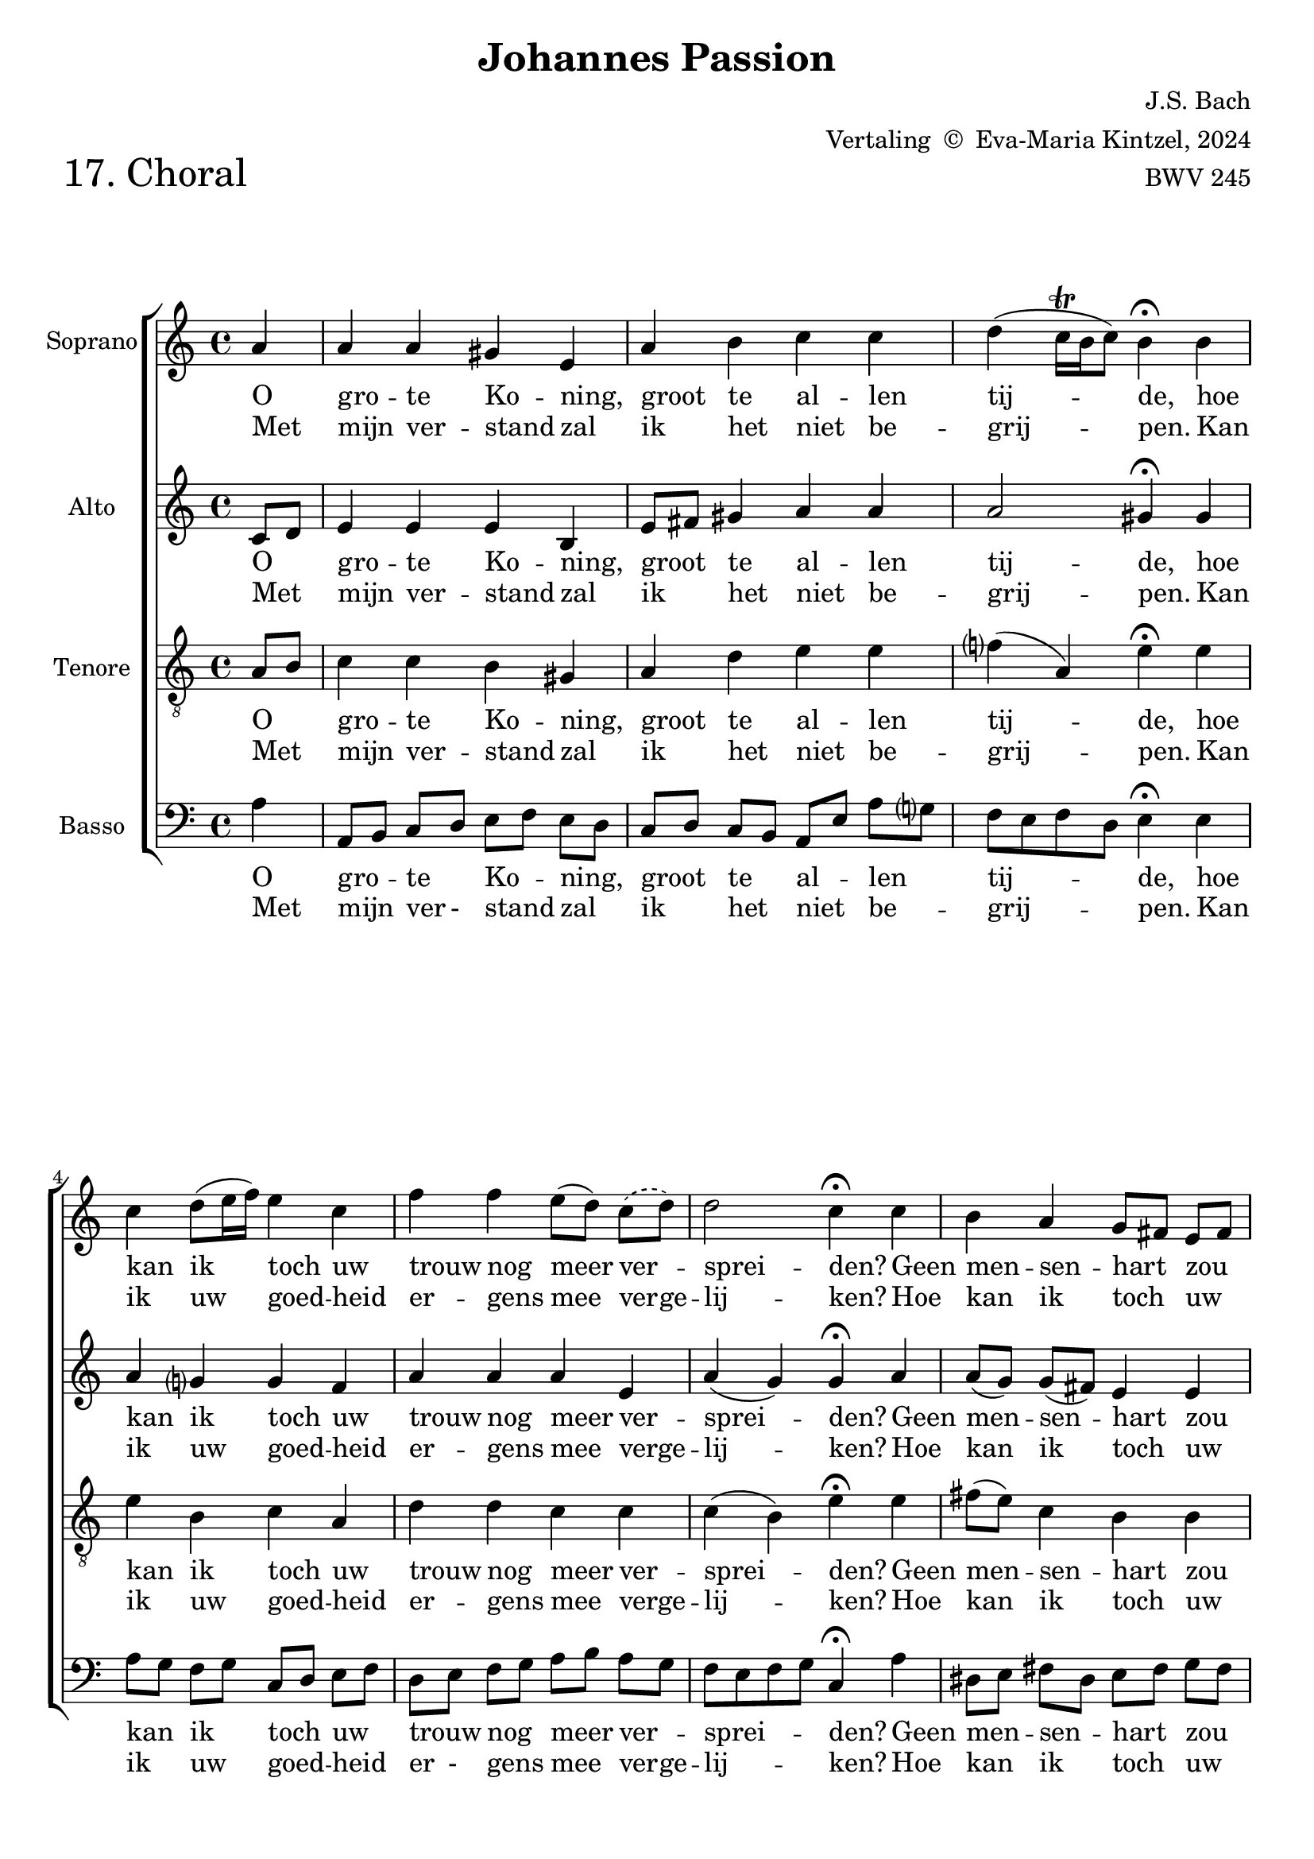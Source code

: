 %
% J.S. Bach: Koraal 17 - "Ach großer König. Uit de Johannes Passion. Met nederlandse tekst, vertaald door
% Eva-Maria Kintzel - van Stokkum
%

\version "2.24.1"
#(set-default-paper-size "a4")

\paper {
}

\header {
  piece = \markup \larger \larger \larger \larger {"17. Choral"}
  title = "Johannes Passion"
  composer = "J.S. Bach"
  arranger = \markup { "Vertaling " \char ##x00A9 " Eva-Maria Kintzel, 2024" }
  opus = "BWV 245"
  tagline = \markup \smaller \smaller { Engraved by Eric Malotaux with LilyPond 2.24.1 }
}


superiusMusic = \relative a' {
  \clef treble
  \key a \minor

  \repeat volta 2 {
    \partial 4 a a a gis e a b c c d( c16\trill b c8) b4\fermata
    b  c d8( e16 f) e4 c f f e8([ d)]
    % Omdat er in het eerste couplet één lettergreep, en in het tweede twee lettergrepen
    % op het volgende melisma passen.
    \set melismaBusyProperties = #'()
    \slurDashed
    c( d)
    \unset melismaBusyProperties
    d2 c4\fermata
    c b a g8[ fis] e[ fis] g4 g a g f2 e4\fermata
    e' d c8[ b] b2 a2.\fermata
  }
  \fine
}

superiusLyrics = \lyricmode {
  <<
    {
      \override LyricText.self-alignment-X = #LEFT
      O gro -- te Ko -- ning, groot te al -- len tij -- de,
      hoe kan ik toch uw trouw nog meer ver _ -- sprei -- den?
      Geen men -- sen -- hart _ zou _  ooit kun -- nen be -- den -- ken,
      wat u te _ schen -- ken.
    }
    \new Lyrics
    {
      \override LyricText.self-alignment-X = #LEFT
      Met mijn ver -- stand zal ik het niet be -- grij -- pen.
      Kan ik uw goed -- heid er -- gens mee ver -- ge  -- lij  -- ken?
      Hoe kan ik toch _ uw _ gro -- te lief -- des -- da -- den
      ooit terug -- be - ta -- len?
    }
  >>
}

altusMusic = \relative d' {
  \clef treble
  \key a \minor

  \repeat volta 2 {
    \partial 4 c8[ d] e4 e e b e8[ fis] gis4 a a a2 gis4\fermata
    gis a g g f a a a e a(g) g\fermata
    a a8[( g]) g[( fis]) e4 e e8[( d]) cis[( d]) e4 e e( d) cis\fermata
    a' a8[( b]) e,[( d]) f4( e8[d]) cis2.\fermata
  }
  \fine
}

altusLyrics = \lyricmode {
  <<
    {
      \override LyricText.self-alignment-X = #LEFT
      O _ gro -- te Ko -- ning, groot _ te al -- len tij -- de,
      hoe kan ik toch uw trouw nog meer ver -- sprei -- den?
      Geen men -- sen -- hart zou ooit kun -- nen be -- den -- ken,
      wat u te schen -- ken.
    }
    \new Lyrics
    {
      \override LyricText.self-alignment-X = #LEFT
      Met _ mijn ver -- stand zal ik _ het niet be -- grij -- pen.
      Kan ik uw goed -- heid er -- gens mee verge  -- lij  -- ken?
      Hoe kan ik toch uw gro -- te lief -- des -- da -- den
      ooit terug -- be -- ta -- len?
    }
  >>
}

tenorMusic = \relative a {
  \clef "treble_8"
  \key a \minor

  \repeat volta 2 {
    \partial 4 a8 b c4 c b gis a d e e f( a,) e'\fermata
    e e b c a d d c c c( b) e\fermata
    e fis8( e) c4 b b b bes a a a2 a4\fermata
    c c8 b a4 a( gis) e2.\fermata
  }
  \fine
}

tenorLyrics = \lyricmode {
  <<
    {
      \override LyricText.self-alignment-X = #LEFT
      O _ gro -- te Ko -- ning, groot te al -- len tij -- de,
      hoe kan ik toch uw trouw nog meer ver -- sprei -- den?
      Geen men -- sen -- hart zou ooit kun -- nen be -- den -- ken,
      wat u _ te schen -- ken.
    }
    \new Lyrics
    {
      \override LyricText.self-alignment-X = #LEFT
      Met _ mijn ver -- stand zal ik het niet be -- grij -- pen.
      Kan ik uw goed -- heid er -- gens mee verge  -- lij  -- ken?
      Hoe kan ik toch uw gro -- te lief -- des -- da -- den
      ooit terug _ -- be -- ta -- len?
    }
  >>
}

bassusMusic = \relative a {
  \clef bass
  \key a \minor

  \repeat volta 2 {
    \partial 4 a4 a,8[ b] c[ d] e[ f] e[ d] c[ d] c[ b] a[ e']a g f e f d e4\fermata
    e a8[ g] f[ g] c,[ d] e[ f] d[ e] f[ g] a[ b] a[ g] f e f g c,4\fermata
    a' dis,8[ e] fis[ dis] e[ fis] g[ fis] e[ f] e[ d] cis[ a] b[ cis] d e f g a4\fermata
    a8 g fis[ gis] a[ f] d[ b] e4 a,2.\fermata
  }
  \fine
}

bassusLyrics = \lyricmode {
  <<
    {
      \override LyricText.self-alignment-X = #LEFT
      O gro _ -- te _ Ko _ -- ning, _ groot _ te _ al _ -- len _ tij _ _ _ -- de,
      hoe kan _ ik _ toch _ uw _ trouw _ nog _ meer _ ver _ -- sprei _ _ _ -- den?
      Geen men _ -- sen _ -- hart _ zou _ ooit _ kun _ -- nen _ be _ -- den _ _ _ -- ken,
      wat _ u _ te _ schen _ _ -- ken.
    }
    \new Lyrics
    {
      \override LyricText.self-alignment-X = #LEFT
      Met mijn _ ver - stand _ zal _ ik _ het _ niet _ be _ -- grij _ _ _ -- pen.
      Kan ik _ uw _ goed _ -- heid _ er - gens _ mee _ ver -- ge -- lij _ _ _ -- ken?
      Hoe kan _ ik _ toch _ uw _ gro - te _ lief _ -- des - da _ _ _ -- den
      ooit _ terug _ -- be _ -- ta _ - len?
    }
  >>
}

musicDefinition = \new ChoirStaff <<

  \new Staff \with {
    instrumentName = "Soprano"
    midiInstrument = "choir aahs"
  } <<
    \accidentalStyle choral-cautionary
    \new Voice = superius {
      \superiusMusic
    }
  >>
  \new Lyrics \lyricsto superius \superiusLyrics

  \new Staff \with {
    instrumentName = "Alto"
    midiInstrument = "choir aahs"
  } <<
    \new Voice = altus {
      \altusMusic
    }
  >>
  \new Lyrics \lyricsto altus \altusLyrics

  \new Staff \with {
    instrumentName = "Tenore"
    midiInstrument = "choir aahs"
  } <<
    \new Voice = tenor {
      \tenorMusic
    }
  >>
  \new Lyrics \lyricsto tenor \tenorLyrics

  \new Staff \with {
    instrumentName = "Basso"
    midiInstrument = "choir aahs"
  } <<
    \new Voice = bassus {
      \bassusMusic
    }
  >>
  \new Lyrics \lyricsto bassus \bassusLyrics

>>

layoutDefinition = \layout {
}

midiDefinition = \midi {
  \tempo 4=75
}

\book {
  \score {
    \musicDefinition
    \layoutDefinition
    \midiDefinition
  }
}
